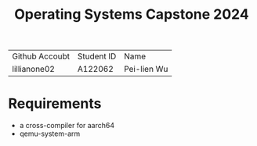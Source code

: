 #+TITLE: Operating Systems Capstone 2024
| Github Accoubt | Student ID | Name
| lillianone02 | A122062 | Pei-lien Wu |

* Requirements
  + a cross-compiler for aarch64
  + qemu-system-arm
